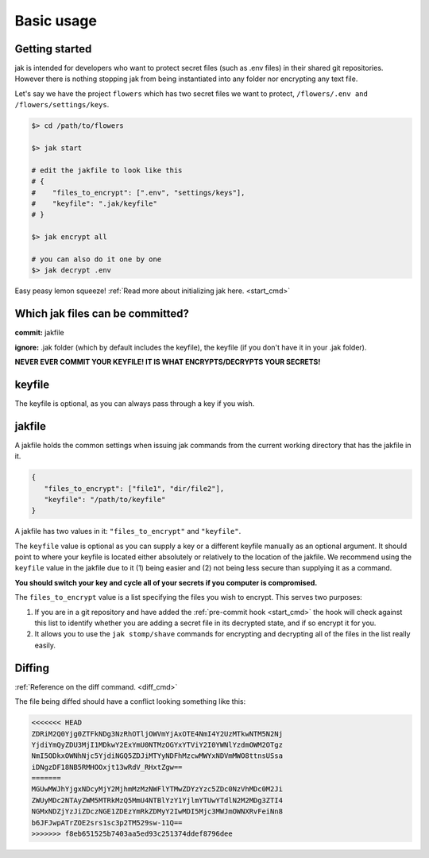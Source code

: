 .. _usage:

Basic usage
===========


Getting started
---------------

jak is intended for developers who want to protect secret files (such as .env files) in their shared git repositories. However there is nothing stopping jak from being instantiated into any folder nor encrypting any text file.

Let's say we have the project ``flowers`` which has two secret files we want to protect, ``/flowers/.env and /flowers/settings/keys``.

.. sourcecode:: shell

   $> cd /path/to/flowers

   $> jak start

   # edit the jakfile to look like this
   # {
   #    "files_to_encrypt": [".env", "settings/keys"],
   #    "keyfile": ".jak/keyfile"
   # }

   $> jak encrypt all

   # you can also do it one by one
   $> jak decrypt .env

Easy peasy lemon squeeze! :ref:`Read more about initializing jak here. <start_cmd>`


Which jak files can be committed?
---------------------------------

**commit:** jakfile

**ignore:** .jak folder (which by default includes the keyfile), the keyfile (if you don't have it in your .jak folder).

**NEVER EVER COMMIT YOUR KEYFILE! IT IS WHAT ENCRYPTS/DECRYPTS YOUR SECRETS!**


.. _keyfile:

keyfile
-------

The keyfile is optional, as you can always pass through a key if you wish.


.. _jakfile:

jakfile
-------

A jakfile holds the common settings when issuing jak commands from the current working directory that has the jakfile in it.

.. sourcecode:: json

   {
      "files_to_encrypt": ["file1", "dir/file2"],
      "keyfile": "/path/to/keyfile"
   }

A jakfile has two values in it: ``"files_to_encrypt"`` and ``"keyfile"``.

The ``keyfile`` value is optional as you can supply a key or a different keyfile manually as an optional argument. It should point to where your keyfile is located either absolutely or relatively to the location of the jakfile.
We recommend using the ``keyfile`` value in the jakfile due to it (1) being easier and (2) not being less secure than supplying it as a command.

**You should switch your key and cycle all of your secrets if you computer is compromised.**

The ``files_to_encrypt`` value is a list specifying the files you wish to encrypt. This serves two purposes:

1. If you are in a git repository and have added the :ref:`pre-commit hook <start_cmd>` the hook will check against this list to identify whether you are adding a secret file in its decrypted state, and if so encrypt it for you.
2. It allows you to use the ``jak stomp/shave`` commands for encrypting and decrypting all of the files in the list really easily.

.. _diffing:

Diffing
-------

:ref:`Reference on the diff command. <diff_cmd>`

The file being diffed should have a conflict looking something like this:

.. sourcecode:: text

  <<<<<<< HEAD
  ZDRiM2Q0Yjg0ZTFkNDg3NzRhOTljOWVmYjAxOTE4NmI4Y2UzMTkwNTM5N2Nj
  YjdiYmQyZDU3MjI1MDkwY2ExYmU0NTMzOGYxYTViY2I0YWNlYzdmOWM2OTgz
  NmI5ODkxOWNhNjc5YjdiNGQ5ZDJiMTYyNDFhMzcwMWYxNDVmMWO8ttnsUSsa
  iDNgzDF18NB5RMHOOxjt13wRdV_RHxtZgw==
  =======
  MGUwMWJhYjgxNDcyMjY2MjhmMzMzNWFlYTMwZDYzYzc5ZDc0NzVhMDc0M2Ji
  ZWUyMDc2NTAyZWM5MTRkMzQ5MmU4NTBlYzY1YjlmYTUwYTdlN2M2MDg3ZTI4
  NGMxNDZjYzJiZDczNGE1ZDEzYmRkZDMyY2IwMDI5Mjc3MWJmOWNXRvFeiNn8
  b6JFJwpATrZOE2srs1sc3p2TM529sw-11Q==
  >>>>>>> f8eb651525b7403aa5ed93c251374ddef8796dee
